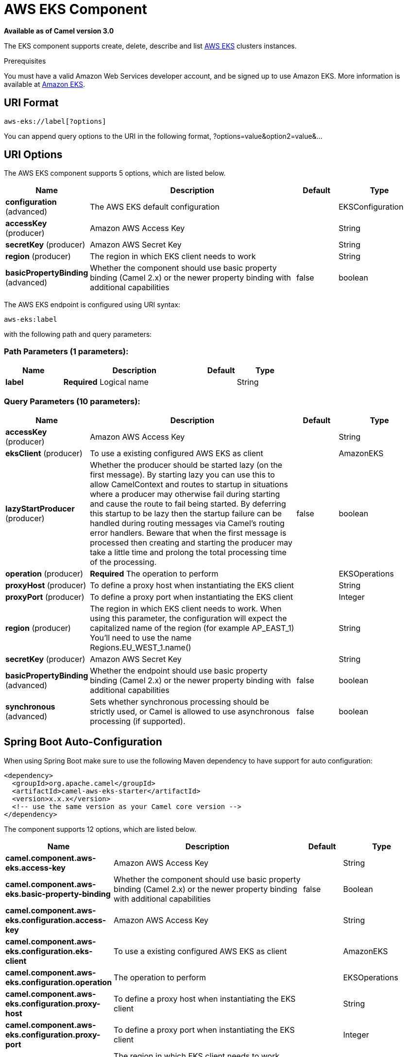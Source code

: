[[aws-eks-component]]
= AWS EKS Component
:page-source: components/camel-aws-eks/src/main/docs/aws-eks-component.adoc

*Available as of Camel version 3.0*

The EKS component supports create, delete, describe and list
https://aws.amazon.com/eks/[AWS EKS] clusters instances.

Prerequisites

You must have a valid Amazon Web Services developer account, and be
signed up to use Amazon EKS. More information is available at
https://aws.amazon.com/eks/[Amazon EKS].

== URI Format

[source,java]
-------------------------
aws-eks://label[?options]
-------------------------

You can append query options to the URI in the following format,
?options=value&option2=value&...

== URI Options


// component options: START
The AWS EKS component supports 5 options, which are listed below.



[width="100%",cols="2,5,^1,2",options="header"]
|===
| Name | Description | Default | Type
| *configuration* (advanced) | The AWS EKS default configuration |  | EKSConfiguration
| *accessKey* (producer) | Amazon AWS Access Key |  | String
| *secretKey* (producer) | Amazon AWS Secret Key |  | String
| *region* (producer) | The region in which EKS client needs to work |  | String
| *basicPropertyBinding* (advanced) | Whether the component should use basic property binding (Camel 2.x) or the newer property binding with additional capabilities | false | boolean
|===
// component options: END




// endpoint options: START
The AWS EKS endpoint is configured using URI syntax:

----
aws-eks:label
----

with the following path and query parameters:

=== Path Parameters (1 parameters):


[width="100%",cols="2,5,^1,2",options="header"]
|===
| Name | Description | Default | Type
| *label* | *Required* Logical name |  | String
|===


=== Query Parameters (10 parameters):


[width="100%",cols="2,5,^1,2",options="header"]
|===
| Name | Description | Default | Type
| *accessKey* (producer) | Amazon AWS Access Key |  | String
| *eksClient* (producer) | To use a existing configured AWS EKS as client |  | AmazonEKS
| *lazyStartProducer* (producer) | Whether the producer should be started lazy (on the first message). By starting lazy you can use this to allow CamelContext and routes to startup in situations where a producer may otherwise fail during starting and cause the route to fail being started. By deferring this startup to be lazy then the startup failure can be handled during routing messages via Camel's routing error handlers. Beware that when the first message is processed then creating and starting the producer may take a little time and prolong the total processing time of the processing. | false | boolean
| *operation* (producer) | *Required* The operation to perform |  | EKSOperations
| *proxyHost* (producer) | To define a proxy host when instantiating the EKS client |  | String
| *proxyPort* (producer) | To define a proxy port when instantiating the EKS client |  | Integer
| *region* (producer) | The region in which EKS client needs to work. When using this parameter, the configuration will expect the capitalized name of the region (for example AP_EAST_1) You'll need to use the name Regions.EU_WEST_1.name() |  | String
| *secretKey* (producer) | Amazon AWS Secret Key |  | String
| *basicPropertyBinding* (advanced) | Whether the endpoint should use basic property binding (Camel 2.x) or the newer property binding with additional capabilities | false | boolean
| *synchronous* (advanced) | Sets whether synchronous processing should be strictly used, or Camel is allowed to use asynchronous processing (if supported). | false | boolean
|===
// endpoint options: END
// spring-boot-auto-configure options: START
== Spring Boot Auto-Configuration

When using Spring Boot make sure to use the following Maven dependency to have support for auto configuration:

[source,xml]
----
<dependency>
  <groupId>org.apache.camel</groupId>
  <artifactId>camel-aws-eks-starter</artifactId>
  <version>x.x.x</version>
  <!-- use the same version as your Camel core version -->
</dependency>
----


The component supports 12 options, which are listed below.



[width="100%",cols="2,5,^1,2",options="header"]
|===
| Name | Description | Default | Type
| *camel.component.aws-eks.access-key* | Amazon AWS Access Key |  | String
| *camel.component.aws-eks.basic-property-binding* | Whether the component should use basic property binding (Camel 2.x) or the newer property binding with additional capabilities | false | Boolean
| *camel.component.aws-eks.configuration.access-key* | Amazon AWS Access Key |  | String
| *camel.component.aws-eks.configuration.eks-client* | To use a existing configured AWS EKS as client |  | AmazonEKS
| *camel.component.aws-eks.configuration.operation* | The operation to perform |  | EKSOperations
| *camel.component.aws-eks.configuration.proxy-host* | To define a proxy host when instantiating the EKS client |  | String
| *camel.component.aws-eks.configuration.proxy-port* | To define a proxy port when instantiating the EKS client |  | Integer
| *camel.component.aws-eks.configuration.region* | The region in which EKS client needs to work. When using this parameter, the configuration will expect the capitalized name of the region (for example AP_EAST_1) You'll need to use the name Regions.EU_WEST_1.name() |  | String
| *camel.component.aws-eks.configuration.secret-key* | Amazon AWS Secret Key |  | String
| *camel.component.aws-eks.enabled* | Whether to enable auto configuration of the aws-eks component. This is enabled by default. |  | Boolean
| *camel.component.aws-eks.region* | The region in which EKS client needs to work |  | String
| *camel.component.aws-eks.secret-key* | Amazon AWS Secret Key |  | String
|===
// spring-boot-auto-configure options: END




Required EKS component options

You have to provide the amazonEKSClient in the
Registry or your accessKey and secretKey to access
the https://aws.amazon.com/eks/[Amazon EKS] service.

== Usage

=== Message headers evaluated by the EKS producer

[width="100%",cols="10%,10%,80%",options="header",]
|=======================================================================
|Header |Type |Description

|`CamelAwsEKSMaxResults` |`Integer` |The limit number of results while listing clusters

|`CamelAwsEKSOperation` |`String` |The operation we want to perform

|`CamelAwsEKSDescription` |`String` |A key description to use while performing a createKey operation

|`CamelAwsEKSClusterName` |`String` |The cluster name

|`CamelAwsEKSRoleARN` |`String` |The role ARN to use while creating the cluster

|`CamelAwsEKSVPCConfig` |`VPCConfigRequest` |The VPC config for the creations of an EKS cluster
|=======================================================================

=== EKS Producer operations

Camel-AWS EKS component provides the following operation on the producer side:

- listClusters
- createCluster
- describeCluster
- deleteCluster

== Producer Examples

- listClusters: this operation will list the available clusters in EKS

[source,java]
--------------------------------------------------------------------------------
from("direct:listClusters")
    .to("aws-eks://test?ecsClient=#amazonEksClient&operation=listClusters")
--------------------------------------------------------------------------------

== Automatic detection of AmazonEKS client in registry

The component is capable of detecting the presence of an AmazonEKS bean into the registry.
If it's the only instance of that type it will be used as client and you won't have to define it as uri parameter.
This may be really useful for smarter configuration of the endpoint.

Dependencies

Maven users will need to add the following dependency to their pom.xml.

*pom.xml*

[source,xml]
---------------------------------------
<dependency>
    <groupId>org.apache.camel</groupId>
    <artifactId>camel-aws-eks</artifactId>
    <version>${camel-version}</version>
</dependency>
---------------------------------------

where `$\{camel-version\}` must be replaced by the actual version of Camel.

